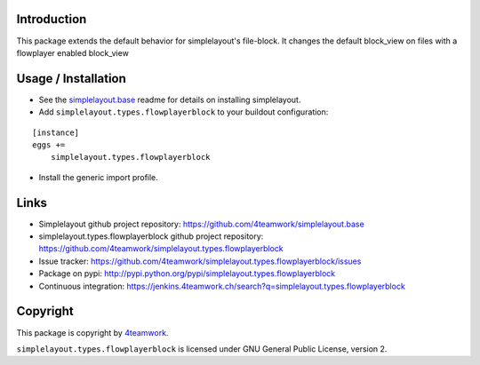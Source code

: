 Introduction
============

This package extends the default behavior for simplelayout's file-block.
It changes the default block_view on files with a flowplayer enabled block_view


Usage / Installation
====================

- See the `simplelayout.base <https://github.com/4teamwork/simplelayout.base>`_
  readme for details on installing simplelayout.

- Add ``simplelayout.types.flowplayerblock`` to your buildout configuration:

::

    [instance]
    eggs +=
        simplelayout.types.flowplayerblock

- Install the generic import profile.



Links
=====

- Simplelayout github project repository: https://github.com/4teamwork/simplelayout.base
- simplelayout.types.flowplayerblock github project repository: https://github.com/4teamwork/simplelayout.types.flowplayerblock
- Issue tracker: https://github.com/4teamwork/simplelayout.types.flowplayerblock/issues
- Package on pypi: http://pypi.python.org/pypi/simplelayout.types.flowplayerblock
- Continuous integration: https://jenkins.4teamwork.ch/search?q=simplelayout.types.flowplayerblock


Copyright
=========

This package is copyright by `4teamwork <http://www.4teamwork.ch/>`_.

``simplelayout.types.flowplayerblock`` is licensed under GNU General Public License, version 2.

.. _simplelayout: https://github.com/4teamwork/simplelayout.base
